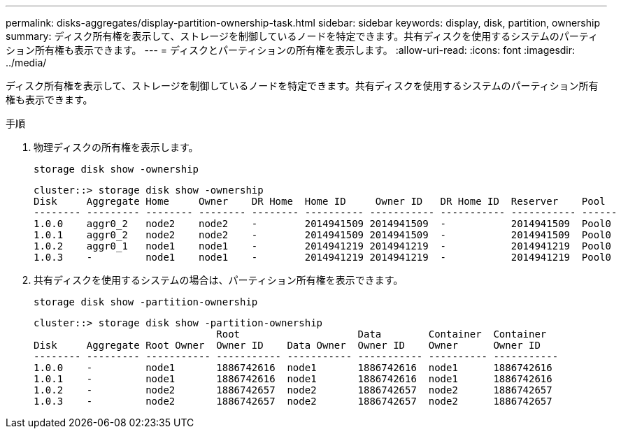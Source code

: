 ---
permalink: disks-aggregates/display-partition-ownership-task.html 
sidebar: sidebar 
keywords: display, disk, partition, ownership 
summary: ディスク所有権を表示して、ストレージを制御しているノードを特定できます。共有ディスクを使用するシステムのパーティション所有権も表示できます。 
---
= ディスクとパーティションの所有権を表示します。
:allow-uri-read: 
:icons: font
:imagesdir: ../media/


[role="lead"]
ディスク所有権を表示して、ストレージを制御しているノードを特定できます。共有ディスクを使用するシステムのパーティション所有権も表示できます。

.手順
. 物理ディスクの所有権を表示します。
+
`storage disk show -ownership`

+
....
cluster::> storage disk show -ownership
Disk     Aggregate Home     Owner    DR Home  Home ID     Owner ID   DR Home ID  Reserver    Pool
-------- --------- -------- -------- -------- ---------- ----------- ----------- ----------- ------
1.0.0    aggr0_2   node2    node2    -        2014941509 2014941509  -           2014941509  Pool0
1.0.1    aggr0_2   node2    node2    -        2014941509 2014941509  -           2014941509  Pool0
1.0.2    aggr0_1   node1    node1    -        2014941219 2014941219  -           2014941219  Pool0
1.0.3    -         node1    node1    -        2014941219 2014941219  -           2014941219  Pool0

....
. 共有ディスクを使用するシステムの場合は、パーティション所有権を表示できます。
+
`storage disk show -partition-ownership`

+
....
cluster::> storage disk show -partition-ownership
                               Root                    Data        Container  Container
Disk     Aggregate Root Owner  Owner ID    Data Owner  Owner ID    Owner      Owner ID
-------- --------- ----------- ----------- ----------- ----------- ---------- -----------
1.0.0    -         node1       1886742616  node1       1886742616  node1      1886742616
1.0.1    -         node1       1886742616  node1       1886742616  node1      1886742616
1.0.2    -         node2       1886742657  node2       1886742657  node2      1886742657
1.0.3    -         node2       1886742657  node2       1886742657  node2      1886742657

....

